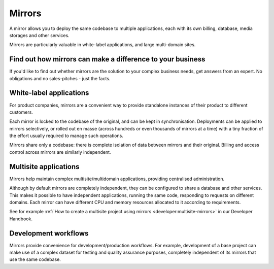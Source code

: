 .. _knowledge-mirrors:

Mirrors
=================

A mirror allows you to deploy the same codebase to multiple applications, each with its own
billing, database, media storages and other services.

Mirrors are particularly valuable in white-label applications, and large multi-domain sites.


Find out how mirrors can make a difference to your business
------------------------------------------------------------

If you'd like to find out whether mirrors are the solution to your complex business needs, get answers from an expert. No
obligations and no sales-pitches - just the facts.

..  raw:: html

    <p><a class="btn btn-primary btn-small" target="_blank"
    href="https://calendly.com/daniele-procida/15min" role="button">Book a 15-minute call</a></p>


White-label applications
-------------------------

For product companies, mirrors are a convenient way to provide standalone instances of their
product to different customers.

Each mirror is locked to the codebase of the original, and can be kept in synchronisation.
Deployments can be applied to mirrors selectively, or rolled out en masse (across hundreds or
even thousands of mirrors at a time) with a tiny fraction of the effort usually required to
manage such operations.

Mirrors share only a codebase: there is complete isolation of data between mirrors and their
original. Billing and access control across mirrors are similarly independent.


Multisite applications
----------------------

Mirrors help maintain complex multisite/multidomain applications, providing centralised administration.

Although by default mirrors are completely independent, they can be configured to share a
database and other services. This makes it possible to have independent applications, running
the same code, responding to requests on different domains. Each mirror can have different
CPU and memory resources allocated to it according to requirements.

See for example :ref:`How to create a multisite project using mirrors
<developer:multisite-mirrors>` in our Developer Handbook.


Development workflows
---------------------

Mirrors provide convenience for development/production workflows. For example, development of a
base project can make use of a complex dataset for testing and quality assurance purposes,
completely independent of its mirrors that use the same codebase.
